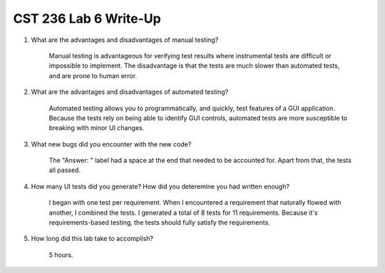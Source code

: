 CST 236 Lab 6 Write-Up
----------------------

#. What are the advantages and disadvantages of manual testing?

    Manual testing is advantageous for verifying test results where instrumental tests are difficult or impossible to implement.
    The disadvantage is that the tests are much slower than automated tests, and are prone to human error.

#. What are the advantages and disadvantages of automated testing?

    Automated testing allows you to programmatically, and quickly, test features of a GUI application.
    Because the tests rely on being able to identify GUI controls, automated tests are more susceptible to breaking with minor UI changes.

#. What new bugs did you encounter with the new code?

    The "Answer: " label had a space at the end that needed to be accounted for.
    Apart from that, the tests all passed.

#. How many UI tests did you generate? How did you deteremine you had written enough?

    I began with one test per requirement.  When I encountered a requirement that naturally flowed with another, I combined the tests.
    I generated a total of 8 tests for 11 requirements.  Because it's requirements-based testing, the tests should fully satisfy the requirements.

#. How long did this lab take to accomplish?

    5 hours.